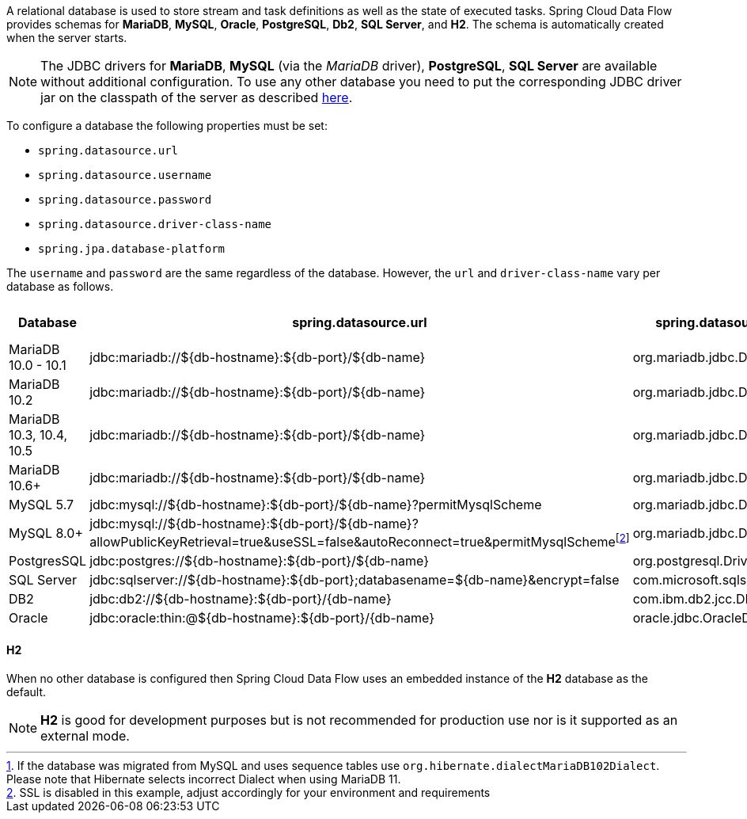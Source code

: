 
[[configuration-database-overview]]
A relational database is used to store stream and task definitions as well as the state of executed tasks.
Spring Cloud Data Flow provides schemas for *MariaDB*, *MySQL*, *Oracle*, *PostgreSQL*, *Db2*, *SQL Server*, and *H2*. The schema is automatically created when the server starts.

NOTE: The JDBC drivers for *MariaDB*, *MySQL* (via the _MariaDB_ driver), *PostgreSQL*, *SQL Server* are available without additional configuration. To use any other database you need to put the corresponding JDBC driver jar on the classpath of the server as described <<#add-custom-driver,here>>.

To configure a database the following properties must be set:

* `spring.datasource.url`
* `spring.datasource.username`
* `spring.datasource.password`
* `spring.datasource.driver-class-name`
* `spring.jpa.database-platform`

The `username` and `password` are the same regardless of the database. However, the `url` and `driver-class-name` vary per database as follows.

[frame="none"]
[cols="a,a,a,a,a"]
[cols="10%,20%,20%,20%,10%"]
|===
|[.small]#Database#|[.small]#spring.datasource.url#|[.small]#spring.datasource.driver-class-name#|[.small]#spring.jpa.database-platform#|[.small]#Driver included#

|[.small]#MariaDB 10.0 - 10.1#
|[.small]#jdbc:mariadb://${db-hostname}:${db-port}/${db-name}#
|[.small]#org.mariadb.jdbc.Driver#
|[.small]#org.hibernate.dialect.MariaDB10Dialect#
|[.small]#Yes#

|[.small]#MariaDB 10.2#
|[.small]#jdbc:mariadb://${db-hostname}:${db-port}/${db-name}#
|[.small]#org.mariadb.jdbc.Driver#
|[.small]#org.hibernate.dialect.MariaDB102Dialect#
|[.small]#Yes#

|[.small]#MariaDB 10.3, 10.4, 10.5#
|[.small]#jdbc:mariadb://${db-hostname}:${db-port}/${db-name}#
|[.small]#org.mariadb.jdbc.Driver#
|[.small]#org.hibernate.dialect.MariaDB103Dialect#
|[.small]#Yes#

|[.small]#MariaDB 10.6+#
|[.small]#jdbc:mariadb://${db-hostname}:${db-port}/${db-name}#
|[.small]#org.mariadb.jdbc.Driver#
|[.small]#org.hibernate.dialect.MariaDB106Dialect#{empty}footnote:[If the database was migrated from MySQL and uses sequence tables use `org.hibernate.dialectMariaDB102Dialect`. Please note that Hibernate selects incorrect Dialect when using MariaDB 11.]
|[.small]#Yes#

|[.small]#MySQL 5.7#
|[.small]#jdbc:mysql://${db-hostname}:${db-port}/${db-name}?permitMysqlScheme#
|[.small]#org.mariadb.jdbc.Driver#
|[.small]#org.hibernate.dialect.MySQL57Dialect#
|[.small]#Yes#

|[.small]#MySQL 8.0+#
|[.small]#jdbc:mysql://${db-hostname}:${db-port}/${db-name}?allowPublicKeyRetrieval=true&useSSL=false&autoReconnect=true&permitMysqlScheme#{empty}footnote:[SSL is disabled in this example, adjust accordingly for your environment and requirements]
|[.small]#org.mariadb.jdbc.Driver#
|[.small]#org.hibernate.dialect.MySQL8Dialect#
|[.small]#Yes#

|[.small]#PostgresSQL#
|[.small]#jdbc:postgres://${db-hostname}:${db-port}/${db-name}#
|[.small]#org.postgresql.Driver#
|[.small]#Remove for Hibernate default#
|[.small]#Yes#

|[.small]#SQL Server#
|[.small]#jdbc:sqlserver://${db-hostname}:${db-port};databasename=${db-name}&encrypt=false#
|[.small]#com.microsoft.sqlserver.jdbc.SQLServerDriver#
|[.small]#Remove for Hibernate default#
|[.small]#Yes#

|[.small]#DB2#
|[.small]#jdbc:db2://${db-hostname}:${db-port}/{db-name}#
|[.small]#com.ibm.db2.jcc.DB2Driver#
|[.small]#Remove for Hibernate default#
|[.small]#No#

|[.small]#Oracle#
|[.small]#jdbc:oracle:thin:@${db-hostname}:${db-port}/{db-name}#
|[.small]#oracle.jdbc.OracleDriver#
|[.small]#Remove for Hibernate default#
|[.small]#No#
|===

==== H2
When no other database is configured then Spring Cloud Data Flow uses an embedded instance of the *H2* database as the default.

NOTE: *H2* is good for development purposes but is not recommended for production use nor is it supported as an external mode.
